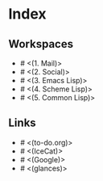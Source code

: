 * Index

** Workspaces

- # <(1. Mail)>
- # <(2. Social)>
- # <(3. Emacs Lisp)>
- # <(4. Scheme Lisp)>
- # <(5. Common Lisp)>

** Links

- # <(to-do.org)>
- # <(IceCat)>
- # <(Google)>
- # <(glances)>
